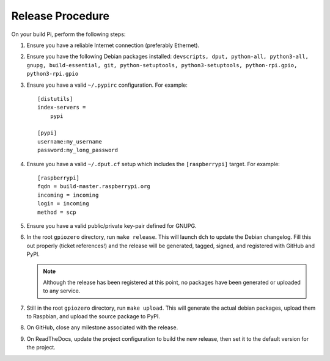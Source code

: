 =================
Release Procedure
=================

On your build Pi, perform the following steps:

1. Ensure you have a reliable Internet connection (preferably Ethernet).

2. Ensure you have the following Debian packages installed: ``devscripts, dput,
   python-all, python3-all, gnupg, build-essential, git, python-setuptools,
   python3-setuptools, python-rpi.gpio, python3-rpi.gpio``

3. Ensure you have a valid ``~/.pypirc`` configuration. For example::

       [distutils]
       index-servers =
           pypi

       [pypi]
       username:my_username
       password:my_long_password

4. Ensure you have a valid ``~/.dput.cf`` setup which includes the
   ``[raspberrypi]`` target. For example::

       [raspberrypi]
       fqdn = build-master.raspberrypi.org
       incoming = incoming
       login = incoming
       method = scp

5. Ensure you have a valid public/private key-pair defined for GNUPG.

6. In the root ``gpiozero`` directory, run ``make release``. This will launch
   ``dch`` to update the Debian changelog. Fill this out properly (ticket
   references!) and the release will be generated, tagged, signed, and
   registered with GitHub and PyPI.

   .. note::

       Although the release has been registered at this point, no packages
       have been generated or uploaded to any service.

7. Still in the root ``gpiozero`` directory, run ``make upload``. This will
   generate the actual debian packages, upload them to Raspbian, and upload
   the source package to PyPI.

8. On GitHub, close any milestone associated with the release.

9. On ReadTheDocs, update the project configuration to build the new release,
   then set it to the default version for the project.
